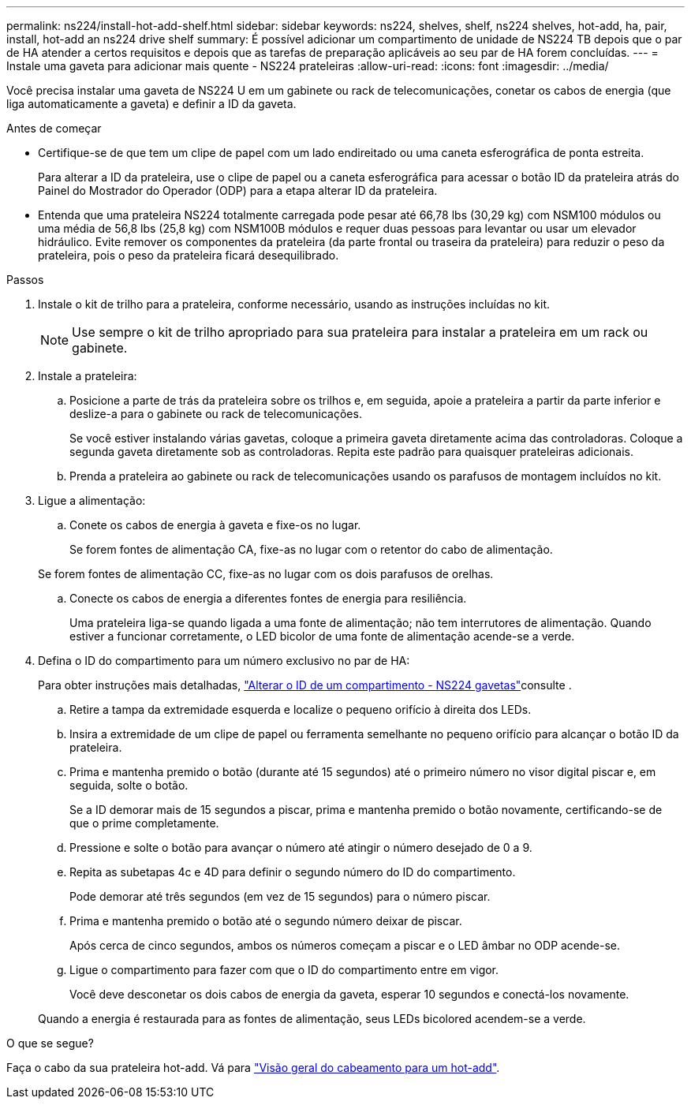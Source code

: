 ---
permalink: ns224/install-hot-add-shelf.html 
sidebar: sidebar 
keywords: ns224, shelves, shelf, ns224 shelves, hot-add, ha, pair, install, hot-add an ns224 drive shelf 
summary: É possível adicionar um compartimento de unidade de NS224 TB depois que o par de HA atender a certos requisitos e depois que as tarefas de preparação aplicáveis ao seu par de HA forem concluídas. 
---
= Instale uma gaveta para adicionar mais quente - NS224 prateleiras
:allow-uri-read: 
:icons: font
:imagesdir: ../media/


[role="lead"]
Você precisa instalar uma gaveta de NS224 U em um gabinete ou rack de telecomunicações, conetar os cabos de energia (que liga automaticamente a gaveta) e definir a ID da gaveta.

.Antes de começar
* Certifique-se de que tem um clipe de papel com um lado endireitado ou uma caneta esferográfica de ponta estreita.
+
Para alterar a ID da prateleira, use o clipe de papel ou a caneta esferográfica para acessar o botão ID da prateleira atrás do Painel do Mostrador do Operador (ODP) para a etapa alterar ID da prateleira.

* Entenda que uma prateleira NS224 totalmente carregada pode pesar até 66,78 lbs (30,29 kg) com NSM100 módulos ou uma média de 56,8 lbs (25,8 kg) com NSM100B módulos e requer duas pessoas para levantar ou usar um elevador hidráulico. Evite remover os componentes da prateleira (da parte frontal ou traseira da prateleira) para reduzir o peso da prateleira, pois o peso da prateleira ficará desequilibrado.


.Passos
. Instale o kit de trilho para a prateleira, conforme necessário, usando as instruções incluídas no kit.
+

NOTE: Use sempre o kit de trilho apropriado para sua prateleira para instalar a prateleira em um rack ou gabinete.

. Instale a prateleira:
+
.. Posicione a parte de trás da prateleira sobre os trilhos e, em seguida, apoie a prateleira a partir da parte inferior e deslize-a para o gabinete ou rack de telecomunicações.
+
Se você estiver instalando várias gavetas, coloque a primeira gaveta diretamente acima das controladoras. Coloque a segunda gaveta diretamente sob as controladoras. Repita este padrão para quaisquer prateleiras adicionais.

.. Prenda a prateleira ao gabinete ou rack de telecomunicações usando os parafusos de montagem incluídos no kit.


. Ligue a alimentação:
+
.. Conete os cabos de energia à gaveta e fixe-os no lugar.
+
Se forem fontes de alimentação CA, fixe-as no lugar com o retentor do cabo de alimentação.

+
Se forem fontes de alimentação CC, fixe-as no lugar com os dois parafusos de orelhas.

.. Conecte os cabos de energia a diferentes fontes de energia para resiliência.
+
Uma prateleira liga-se quando ligada a uma fonte de alimentação; não tem interrutores de alimentação. Quando estiver a funcionar corretamente, o LED bicolor de uma fonte de alimentação acende-se a verde.



. Defina o ID do compartimento para um número exclusivo no par de HA:
+
Para obter instruções mais detalhadas, link:change-shelf-id.html["Alterar o ID de um compartimento - NS224 gavetas"^]consulte .

+
.. Retire a tampa da extremidade esquerda e localize o pequeno orifício à direita dos LEDs.
.. Insira a extremidade de um clipe de papel ou ferramenta semelhante no pequeno orifício para alcançar o botão ID da prateleira.
.. Prima e mantenha premido o botão (durante até 15 segundos) até o primeiro número no visor digital piscar e, em seguida, solte o botão.
+
Se a ID demorar mais de 15 segundos a piscar, prima e mantenha premido o botão novamente, certificando-se de que o prime completamente.

.. Pressione e solte o botão para avançar o número até atingir o número desejado de 0 a 9.
.. Repita as subetapas 4c e 4D para definir o segundo número do ID do compartimento.
+
Pode demorar até três segundos (em vez de 15 segundos) para o número piscar.

.. Prima e mantenha premido o botão até o segundo número deixar de piscar.
+
Após cerca de cinco segundos, ambos os números começam a piscar e o LED âmbar no ODP acende-se.

.. Ligue o compartimento para fazer com que o ID do compartimento entre em vigor.
+
Você deve desconetar os dois cabos de energia da gaveta, esperar 10 segundos e conectá-los novamente.

+
Quando a energia é restaurada para as fontes de alimentação, seus LEDs bicolored acendem-se a verde.





.O que se segue?
Faça o cabo da sua prateleira hot-add. Vá para link:cable-overview-hot-add-shelf.html["Visão geral do cabeamento para um hot-add"].
